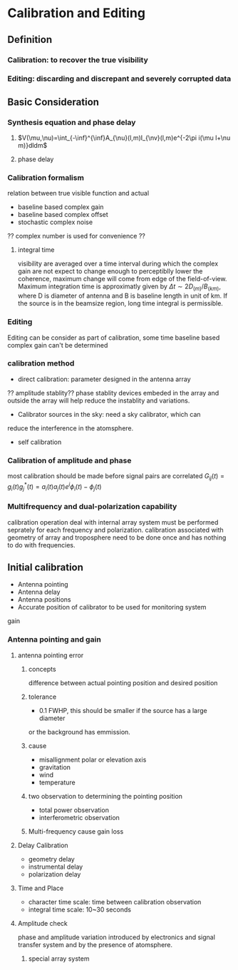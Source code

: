 * Calibration and Editing
** Definition
*** Calibration: to recover the true visibility
*** Editing: discarding and discrepant and severely corrupted data
** Basic Consideration
*** Synthesis equation and phase delay
**** $V(\mu,\nu)=\int_{-\inf}^{\inf}A_{\nu}(l,m)I_{\nv}(l,m)e^{-2\pi
i(\mu l+\nu m)}dldm$
**** phase delay
*** Calibration formalism
relation between true visible function and actual 
- baseline based complex gain
- baseline based complex offset
- stochastic complex noise
?? complex number is used for convenience ??
**** integral time
visibility are averaged over a time interval during which the complex
gain are not expect to change enough to perceptiblly lower the
coherence, maximum change will come from edge of the
field-of-view. Maximum integration time is approximatly given by 
 $\Delta t\sim 2D_{(m)}/B_{(km)}$, where D is diameter of antenna and
B is baseline length in unit of km. If the source is in the beamsize
region, long time integral is permissible.
*** Editing
Editing can be consider as part of calibration, some time baseline
based complex gain can't be determined
*** calibration method
- direct calibration: parameter designed in the antenna array
?? amplitude stablity?? phase stablity
devices embeded in the array and outside the array will help reduce
the instablity and variations.
- Calibrator sources in the sky: need a sky calibrator, which can
reduce the interference in the atomsphere.
- self calibration
*** Calibration of amplitude and phase
most calibration should be made before signal pairs are correlated
$G_{ij}(t)=g_i(t)g^*_j(t)=a_i(t)a_j(t)e^i{\phi_i(t)-\phi_j(t)}$
*** Multifrequency and dual-polarization capability
calibration operation deal with internal array system must be
performed seprately for each frequency and polarization.
calibration associated with geometry of array and troposphere need to
be done once and has nothing to do with frequencies.
** Initial calibration
- Antenna pointing
- Antenna delay
- Antenna positions
- Accurate position of calibrator to be used for monitoring system
gain
*** Antenna pointing and gain
**** antenna pointing error
***** concepts
difference between actual pointing position and desired position
***** tolerance
- 0.1 FWHP, this should be smaller if the source has a large diameter
or the background has emmission.
***** cause
- misallignment polar or elevation axis
- gravitation
- wind
- temperature
***** two observation to determining the pointing position 
- total power observation 
- interferometric observation
***** Multi-frequency cause gain loss
**** Delay Calibration
- geometry delay
- instrumental delay
- polarization delay
**** Time and Place
- character time scale: time between calibration observation
- integral time scale: 10~30 seconds
**** Amplitude check
phase and amplitude variation introduced by electronics and signal
transfer system and by the presence of atomsphere. 
***** special array system 

